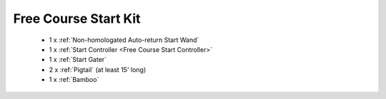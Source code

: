 Free Course Start Kit
`````````````````````

	- 1 x :ref:`Non-homologated Auto-return Start Wand`
	- 1 x :ref:`Start Controller <Free Course Start Controller>`
	- 1 x :ref:`Start Gater`
	- 2 x :ref:`Pigtail` (at least 15' long)
	- 1 x :ref:`Bamboo`